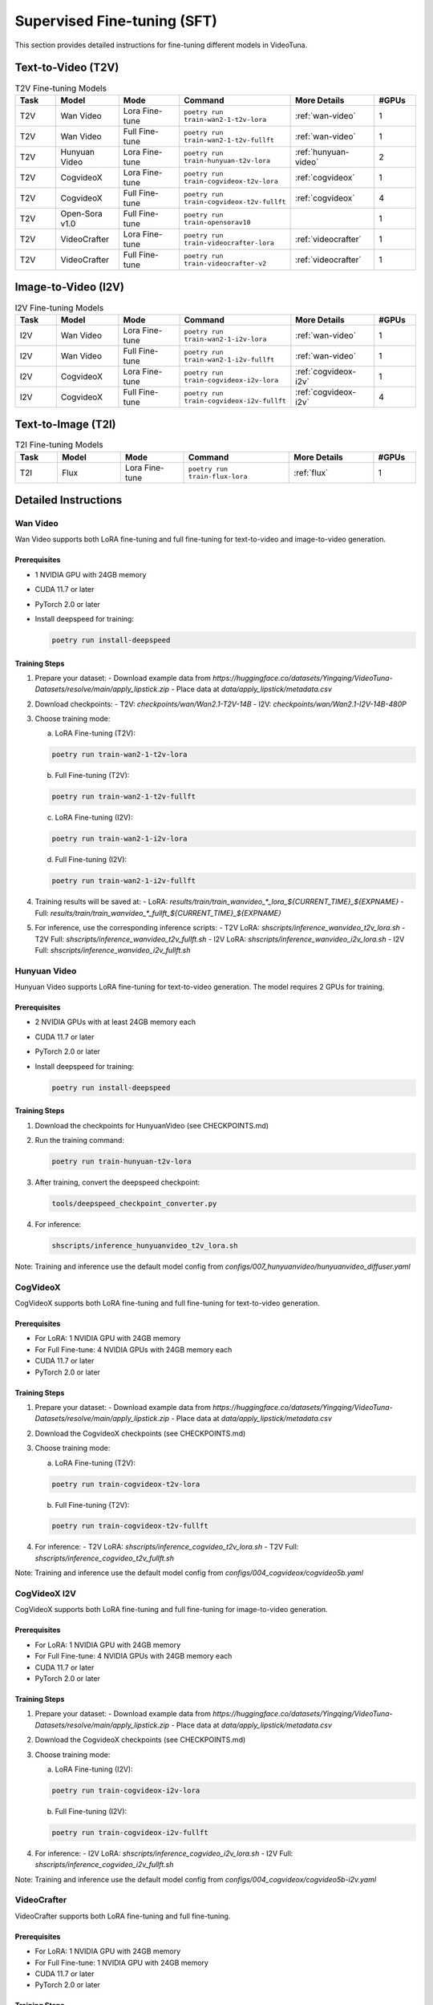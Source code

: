 .. _sft:

Supervised Fine-tuning (SFT)
============================

This section provides detailed instructions for fine-tuning different models in VideoTuna.

Text-to-Video (T2V)
-------------------

.. list-table:: T2V Fine-tuning Models
   :widths: 10 15 15 25 20 10
   :header-rows: 1

   * - Task
     - Model
     - Mode
     - Command
     - More Details
     - #GPUs
   * - T2V
     - Wan Video
     - Lora Fine-tune
     - ``poetry run train-wan2-1-t2v-lora``
     - :ref:`wan-video`
     - 1
   * - T2V
     - Wan Video
     - Full Fine-tune
     - ``poetry run train-wan2-1-t2v-fullft``
     - :ref:`wan-video`
     - 1
   * - T2V
     - Hunyuan Video
     - Lora Fine-tune
     - ``poetry run train-hunyuan-t2v-lora``
     - :ref:`hunyuan-video`
     - 2
   * - T2V
     - CogvideoX
     - Lora Fine-tune
     - ``poetry run train-cogvideox-t2v-lora``
     - :ref:`cogvideox`
     - 1
   * - T2V
     - CogvideoX
     - Full Fine-tune
     - ``poetry run train-cogvideox-t2v-fullft``
     - :ref:`cogvideox`
     - 4
   * - T2V
     - Open-Sora v1.0
     - Full Fine-tune
     - ``poetry run train-opensorav10``
     - 
     - 1
   * - T2V
     - VideoCrafter
     - Lora Fine-tune
     - ``poetry run train-videocrafter-lora``
     - :ref:`videocrafter`
     - 1
   * - T2V
     - VideoCrafter
     - Full Fine-tune
     - ``poetry run train-videocrafter-v2``
     - :ref:`videocrafter`
     - 1

Image-to-Video (I2V)
--------------------

.. list-table:: I2V Fine-tuning Models
   :widths: 10 15 15 25 20 10
   :header-rows: 1

   * - Task
     - Model
     - Mode
     - Command
     - More Details
     - #GPUs
   * - I2V
     - Wan Video
     - Lora Fine-tune
     - ``poetry run train-wan2-1-i2v-lora``
     - :ref:`wan-video`
     - 1
   * - I2V
     - Wan Video
     - Full Fine-tune
     - ``poetry run train-wan2-1-i2v-fullft``
     - :ref:`wan-video`
     - 1
   * - I2V
     - CogvideoX
     - Lora Fine-tune
     - ``poetry run train-cogvideox-i2v-lora``
     - :ref:`cogvideox-i2v`
     - 1
   * - I2V
     - CogvideoX
     - Full Fine-tune
     - ``poetry run train-cogvideox-i2v-fullft``
     - :ref:`cogvideox-i2v`
     - 4

Text-to-Image (T2I)
-------------------

.. list-table:: T2I Fine-tuning Models
   :widths: 10 15 15 25 20 10
   :header-rows: 1

   * - Task
     - Model
     - Mode
     - Command
     - More Details
     - #GPUs
   * - T2I
     - Flux
     - Lora Fine-tune
     - ``poetry run train-flux-lora``
     - :ref:`flux`
     - 1

Detailed Instructions
---------------------

.. _wan-video:

Wan Video
~~~~~~~~~

Wan Video supports both LoRA fine-tuning and full fine-tuning for text-to-video and image-to-video generation.

Prerequisites
^^^^^^^^^^^^^

- 1 NVIDIA GPU with 24GB memory
- CUDA 11.7 or later
- PyTorch 2.0 or later
- Install deepspeed for training:
  
  .. code-block:: bash

     poetry run install-deepspeed

Training Steps
^^^^^^^^^^^^^^

1. Prepare your dataset:
   - Download example data from `https://huggingface.co/datasets/Yingqing/VideoTuna-Datasets/resolve/main/apply_lipstick.zip`
   - Place data at `data/apply_lipstick/metadata.csv`

2. Download checkpoints:
   - T2V: `checkpoints/wan/Wan2.1-T2V-14B`
   - I2V: `checkpoints/wan/Wan2.1-I2V-14B-480P`

3. Choose training mode:

   a. LoRA Fine-tuning (T2V):
   
   .. code-block:: bash

      poetry run train-wan2-1-t2v-lora

   b. Full Fine-tuning (T2V):
   
   .. code-block:: bash

      poetry run train-wan2-1-t2v-fullft

   c. LoRA Fine-tuning (I2V):
   
   .. code-block:: bash

      poetry run train-wan2-1-i2v-lora

   d. Full Fine-tuning (I2V):
   
   .. code-block:: bash

      poetry run train-wan2-1-i2v-fullft

4. Training results will be saved at:
   - LoRA: `results/train/train_wanvideo_*_lora_${CURRENT_TIME}_${EXPNAME}`
   - Full: `results/train/train_wanvideo_*_fullft_${CURRENT_TIME}_${EXPNAME}`

5. For inference, use the corresponding inference scripts:
   - T2V LoRA: `shscripts/inference_wanvideo_t2v_lora.sh`
   - T2V Full: `shscripts/inference_wanvideo_t2v_fullft.sh`
   - I2V LoRA: `shscripts/inference_wanvideo_i2v_lora.sh`
   - I2V Full: `shscripts/inference_wanvideo_i2v_fullft.sh`

.. _hunyuan-video:

Hunyuan Video
~~~~~~~~~~~~~

Hunyuan Video supports LoRA fine-tuning for text-to-video generation. The model requires 2 GPUs for training.

Prerequisites
^^^^^^^^^^^^^

- 2 NVIDIA GPUs with at least 24GB memory each
- CUDA 11.7 or later
- PyTorch 2.0 or later
- Install deepspeed for training:
  
  .. code-block:: bash

     poetry run install-deepspeed

Training Steps
^^^^^^^^^^^^^^

1. Download the checkpoints for HunyuanVideo (see CHECKPOINTS.md)

2. Run the training command:
   
   .. code-block:: bash

      poetry run train-hunyuan-t2v-lora

3. After training, convert the deepspeed checkpoint:
   
   .. code-block:: bash

      tools/deepspeed_checkpoint_converter.py

4. For inference:
   
   .. code-block:: bash

      shscripts/inference_hunyuanvideo_t2v_lora.sh

Note: Training and inference use the default model config from `configs/007_hunyuanvideo/hunyuanvideo_diffuser.yaml`

.. _cogvideox:

CogVideoX
~~~~~~~~~

CogVideoX supports both LoRA fine-tuning and full fine-tuning for text-to-video generation.

Prerequisites
^^^^^^^^^^^^^

- For LoRA: 1 NVIDIA GPU with 24GB memory
- For Full Fine-tune: 4 NVIDIA GPUs with 24GB memory each
- CUDA 11.7 or later
- PyTorch 2.0 or later

Training Steps
^^^^^^^^^^^^^^

1. Prepare your dataset:
   - Download example data from `https://huggingface.co/datasets/Yingqing/VideoTuna-Datasets/resolve/main/apply_lipstick.zip`
   - Place data at `data/apply_lipstick/metadata.csv`

2. Download the CogvideoX checkpoints (see CHECKPOINTS.md)

3. Choose training mode:

   a. LoRA Fine-tuning (T2V):
   
   .. code-block:: bash

      poetry run train-cogvideox-t2v-lora

   b. Full Fine-tuning (T2V):
   
   .. code-block:: bash

      poetry run train-cogvideox-t2v-fullft

4. For inference:
   - T2V LoRA: `shscripts/inference_cogvideo_t2v_lora.sh`
   - T2V Full: `shscripts/inference_cogvideo_t2v_fullft.sh`

Note: Training and inference use the default model config from `configs/004_cogvideox/cogvideo5b.yaml`

.. _cogvideox-i2v:

CogVideoX I2V
~~~~~~~~~~~~~~

CogVideoX supports both LoRA fine-tuning and full fine-tuning for image-to-video generation.

Prerequisites
^^^^^^^^^^^^^

- For LoRA: 1 NVIDIA GPU with 24GB memory
- For Full Fine-tune: 4 NVIDIA GPUs with 24GB memory each
- CUDA 11.7 or later
- PyTorch 2.0 or later

Training Steps
^^^^^^^^^^^^^^

1. Prepare your dataset:
   - Download example data from `https://huggingface.co/datasets/Yingqing/VideoTuna-Datasets/resolve/main/apply_lipstick.zip`
   - Place data at `data/apply_lipstick/metadata.csv`

2. Download the CogvideoX checkpoints (see CHECKPOINTS.md)

3. Choose training mode:

   a. LoRA Fine-tuning (I2V):
   
   .. code-block:: bash

      poetry run train-cogvideox-i2v-lora

   b. Full Fine-tuning (I2V):
   
   .. code-block:: bash

      poetry run train-cogvideox-i2v-fullft

4. For inference:
   - I2V LoRA: `shscripts/inference_cogvideo_i2v_lora.sh`
   - I2V Full: `shscripts/inference_cogvideo_i2v_fullft.sh`

Note: Training and inference use the default model config from `configs/004_cogvideox/cogvideo5b-i2v.yaml`

.. _videocrafter:

VideoCrafter
~~~~~~~~~~~~

VideoCrafter supports both LoRA fine-tuning and full fine-tuning.

Prerequisites
^^^^^^^^^^^^^

- For LoRA: 1 NVIDIA GPU with 24GB memory
- For Full Fine-tune: 1 NVIDIA GPU with 24GB memory
- CUDA 11.7 or later
- PyTorch 2.0 or later

Training Steps
^^^^^^^^^^^^^^

1. Prepare your dataset:

   - Organize data in `Dataset/ToyDataset/` with structure:
     - `toydataset.csv`
     - `videos/` directory containing video files

2. Download and convert checkpoints:

   - Download from CHECKPOINTS.md
   - Convert checkpoint:

     .. code-block:: bash

        python tools/convert_checkpoint.py \
        --input_path checkpoints/videocrafter/t2v_v2_512/model.ckpt

3. Choose training mode:

   a. LoRA Fine-tuning:
   
   .. code-block:: bash

      poetry run train-videocrafter-lora

   b. Full Fine-tuning:
   
   .. code-block:: bash

      poetry run train-videocrafter-v2

4. Training results will be saved at `results/train/${CURRENT_TIME}_${EXPNAME}`

5. For inference:

   - LoRA: `shscripts/inference_vc2_t2v_320x512_lora.sh`
   - Full: `shscripts/inference_vc2_t2v_320x512.sh`

Note: Training and inference use the default model config from `configs/001_videocrafter2/vc2_t2v_lora.yaml`

.. _flux:

Flux
~~~~

Flux supports LoRA fine-tuning for text-to-image generation.

Prerequisites
^^^^^^^^^^^^^

- 1 NVIDIA GPU with 24GB memory
- CUDA 11.7 or later
- PyTorch 2.0 or later
- Hugging Face account with access to Flux.1-dev model

Training Steps
^^^^^^^^^^^^^^

1. Log in to Hugging Face:
   
   .. code-block:: bash

      huggingface-cli login

2. Set experiment configurations in:
   - `configs/006_flux/config.json`
   - `configs/006_flux/multidatabackend.json`

3. Run training:
   
   .. code-block:: bash

      poetry run train-flux-lora

4. For inference:
   
   .. code-block:: bash

      poetry run inference-flux-lora \
      --prompt "your prompt" \
      --lora_path ${lora_path} \
      --out_path ${out_path}

   Or for multiple prompts:
   
   .. code-block:: bash

      poetry run inference-flux-lora \
      --prompt data/prompts/your_prompts.txt \
      --lora_path ${lora_path} \
      --out_path ${out_path}

Note: For custom datasets, organize images and prompts in the same directory structure as `inputs/t2i/flux/plushie_teddybear`
